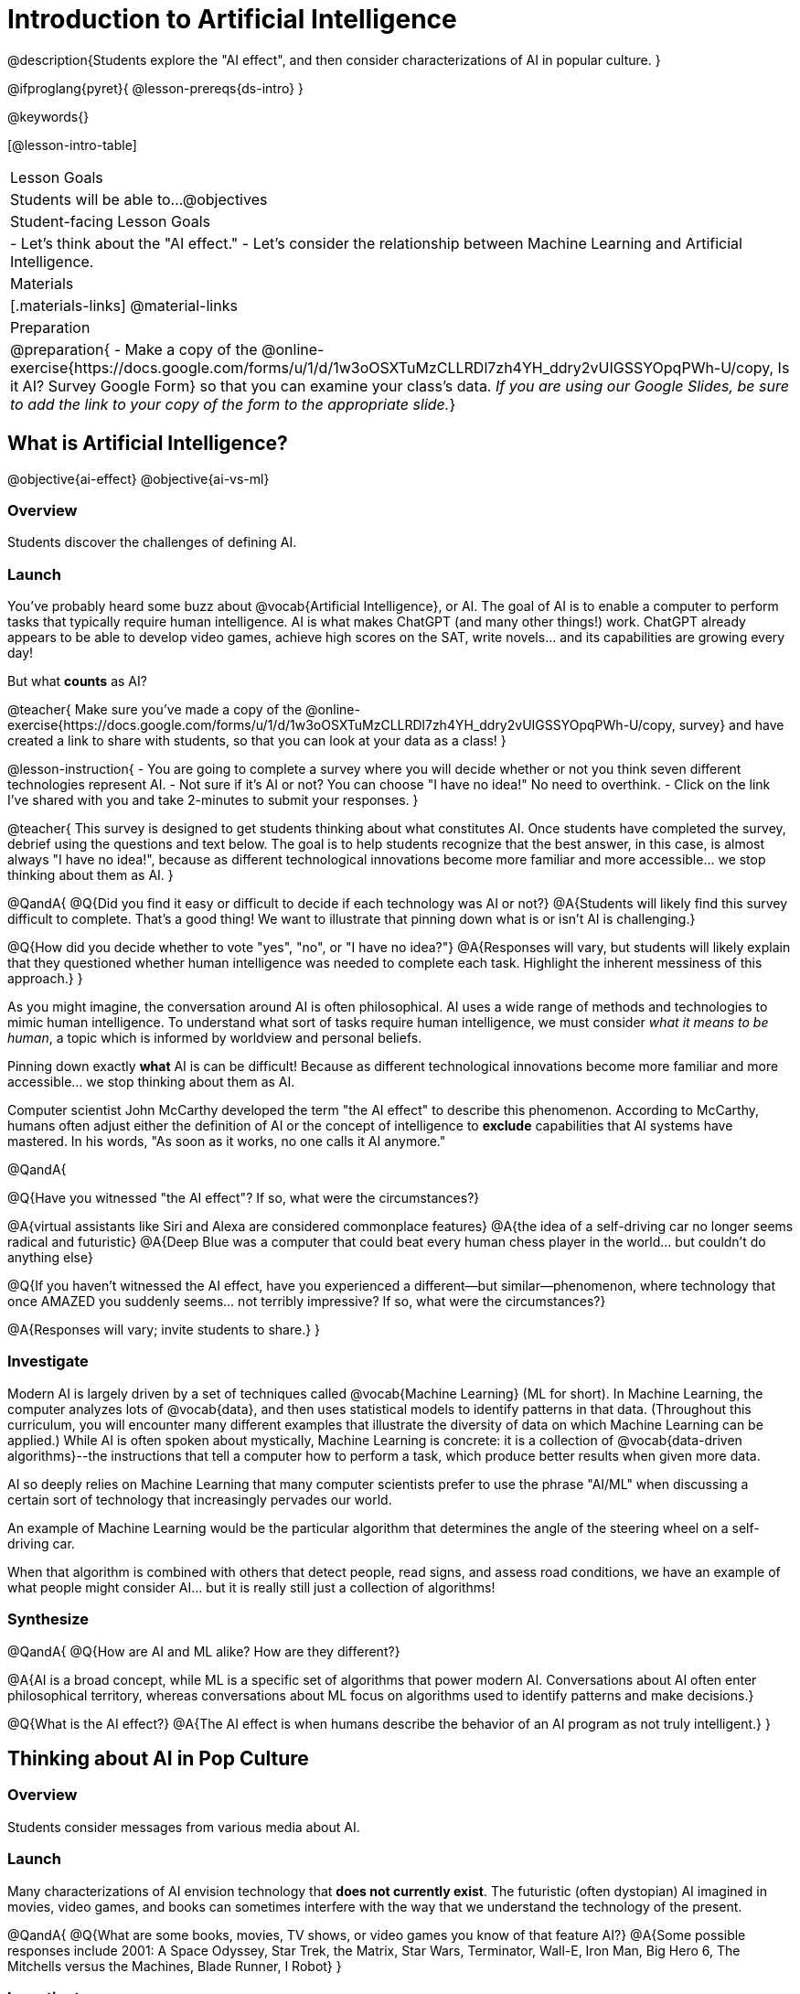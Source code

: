 = Introduction to Artificial Intelligence

@description{Students explore the "AI effect", and then consider characterizations of AI in popular culture. }

@ifproglang{pyret}{
@lesson-prereqs{ds-intro}
}

@keywords{}

[@lesson-intro-table]
|===
| Lesson Goals
| Students will be able to...
@objectives

| Student-facing Lesson Goals
|
- Let's think about the "AI effect."
- Let's consider the relationship between Machine Learning and Artificial Intelligence.

| Materials
|[.materials-links]
@material-links

| Preparation
| @preparation{
- Make a copy of the @online-exercise{https://docs.google.com/forms/u/1/d/1w3oOSXTuMzCLLRDl7zh4YH_ddry2vUIGSSYOpqPWh-U/copy, Is it AI? Survey Google Form} so that you can examine your class's data. _If you are using our Google Slides, be sure to add the link to your copy of the form to the appropriate slide._}

|===

== What is Artificial Intelligence?

@objective{ai-effect}
@objective{ai-vs-ml}

=== Overview

Students discover the challenges of defining AI.

=== Launch

You've probably heard some buzz about @vocab{Artificial Intelligence}, or AI. The goal of AI is to enable a computer to perform tasks that typically require human intelligence. AI is what makes ChatGPT (and many other things!) work. ChatGPT already appears to be able to develop video games, achieve high scores on the SAT, write novels... and its capabilities are growing every day!

But what *counts* as AI?

@teacher{
Make sure you've made a copy of the @online-exercise{https://docs.google.com/forms/u/1/d/1w3oOSXTuMzCLLRDl7zh4YH_ddry2vUIGSSYOpqPWh-U/copy, survey} and have created a link to share with students, so that you can look at your data as a class!
}

@lesson-instruction{
- You are going to complete a survey where you will decide whether or not you think seven different technologies represent AI.
- Not sure if it's AI or not? You can choose "I have no idea!" No need to overthink.
- Click on the link I've shared with you and take 2-minutes to submit your responses.
}

@teacher{
This survey is designed to get students thinking about what constitutes AI. Once students have completed the survey, debrief using the questions and text below. The goal is to help students recognize that the best answer, in this case, is almost always "I have no idea!", because as different technological innovations become more familiar and more accessible... we stop thinking about them as AI.
}

@QandA{
@Q{Did you find it easy or difficult to decide if each technology was AI or not?}
@A{Students will likely find this survey difficult to complete. That's a good thing! We want to illustrate that pinning down what is or isn't AI is challenging.}

@Q{How did you decide whether to vote "yes", "no", or "I have no idea?"}
@A{Responses will vary, but students will likely explain that they questioned whether human intelligence was needed to complete each task. Highlight the inherent messiness of this approach.}
}

As you might imagine, the conversation around AI is often philosophical. AI uses a wide range of methods and technologies to mimic human intelligence. To understand what sort of tasks require human intelligence, we must consider _what it means to be human_, a topic which is informed by worldview and personal beliefs.

Pinning down exactly *what* AI is can be difficult! Because as different technological innovations become more familiar and more accessible... we stop thinking about them as AI.

Computer scientist John McCarthy developed the term "the AI effect" to describe this phenomenon. According to McCarthy, humans often adjust either the definition of AI or the concept of intelligence to *exclude* capabilities that AI systems have mastered. In his words, "As soon as it works, no one calls it AI anymore."

@QandA{

@Q{Have you witnessed "the AI effect"? If so, what were the circumstances?}

@A{virtual assistants like Siri and Alexa are considered commonplace features}
@A{the idea of a self-driving car no longer seems radical and futuristic}
@A{Deep Blue was a computer that could beat every human chess player in the world... but couldn't do anything else}


@Q{If you haven't witnessed the AI effect, have you experienced a different--but similar--phenomenon, where technology that once AMAZED you suddenly seems... not terribly impressive? If so, what were the circumstances?}

@A{Responses will vary; invite students to share.}
}

=== Investigate

Modern AI is largely driven by a set of techniques called @vocab{Machine Learning} (ML for short). In Machine Learning, the computer analyzes lots of @vocab{data}, and then uses statistical models to identify patterns in that data. (Throughout this curriculum, you will encounter many different examples that illustrate the diversity of data on which Machine Learning can be applied.) While AI is often spoken about mystically, Machine Learning is concrete: it is a collection of @vocab{data-driven algorithms}--the instructions that tell a computer how to perform a task, which produce better results when given more data.

AI so deeply relies on Machine Learning that many computer scientists prefer to use the phrase "AI/ML" when discussing a certain sort of technology that increasingly pervades our world.

An example of Machine Learning would be the particular algorithm that determines the angle of the steering wheel on a self-driving car.

When that algorithm is combined with others that detect people, read signs, and assess road conditions, we have an example of what people might consider AI... but it is really still just a collection of algorithms!

=== Synthesize

@QandA{
@Q{How are AI and ML alike? How are they different?}

@A{AI is a broad concept, while ML is a specific set of algorithms that power modern AI. Conversations about AI often enter philosophical territory, whereas conversations about ML focus on algorithms used to identify patterns and make decisions.}

@Q{What is the AI effect?}
@A{The AI effect is when humans describe the behavior of an AI program as not truly intelligent.}
}


== Thinking about AI in Pop Culture

=== Overview

Students consider messages from various media about AI.

=== Launch

Many characterizations of AI envision technology that *does not currently exist*. The futuristic (often dystopian) AI imagined in movies, video games, and books can sometimes interfere with the way that we understand the technology of the present.

@QandA{
@Q{What are some books, movies, TV shows, or video games you know of that feature AI?}
@A{Some possible responses include 2001: A Space Odyssey, Star Trek, the Matrix, Star Wars, Terminator, Wall-E, Iron Man, Big Hero 6, The Mitchells versus the Machines, Blade Runner, I Robot}
}

=== Investigate

Let's consider what sort of AI information we've absorbed just by consuming books, movies, TV, and video games, along with our own personal opinions.

@lesson-instruction{
- With a partner, choose one book / movie / TV show / video game.
- Then identify *one* of the messages about AI from the list below that the book / movie / TV show / video game you picked supports.

** AI must be safely controlled at all times.
** AI could lead to social isolation.
** AI can help us understand what it means to be human.
** AI can help advance humanity and scientific discovery.
** AI may pose a threat to humanity.
** AI can perpetuate existing societal biases, leading to unfair outcomes for certain groups.
** Humans are helpless in the face of AI.

- Discuss how the media you picked supports the message.
- Share your reflections with the class.
}


=== Synthesize

@QandA{

@Q{What are some questions that you have about AI/ML? What are you hoping to learn?}

@Q{What _confuses_ you about AI/ML?}
}

@teacher{Consider writing down students' questions and possible misconceptions about AI. You can revisit these questions as  answers emerge in subsequent lessons.}

